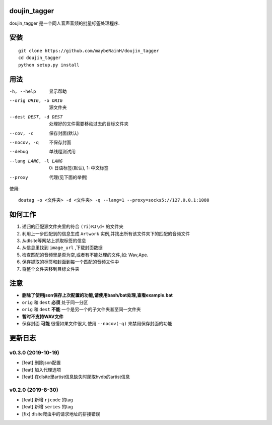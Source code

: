 doujin_tagger
=============

|travis|

doujin_tagger 是一个同人音声音频的批量标签处理程序.

安装
=============
::
    
    git clone https://github.com/maybeRainH/doujin_tagger
    cd doujin_tagger
    python setup.py install

用法
======

-h, --help            显示帮助
--orig ORIG, -o ORIG  源文件夹
--dest DEST, -d DEST  处理好的文件需要移动过去的目标文件夹
--cov, -c             保存封面(默认)
--nocov, -q           不保存封面
--debug               单线程测试用
--lang LANG, -l LANG  0: 日语标签(默认), 1: 中文标签
--proxy               代理(见下面的举例)

使用::

    doutag -o <文件夹> -d <文件夹> -q --lang=1 --proxy=socks5://127.0.0.1:1080

如何工作
=============
1. 递归的匹配源文件夹里的符合 ``(?i)RJ\d+`` 的文件夹
#. 利用上一步匹配到的信息生成 ``Artwork`` 实例,并找出所有该文件夹下的匹配的音频文件
#. 从dlsite等网站上抓取标签的信息
#. 从信息里找到 ``image_url`` ,下载封面数据
#. 检查匹配的音频里是否为空,或者有不能处理的文件,如: Wav,Ape.
#. 保存抓取的标签和封面到每一个匹配的音频文件中
#. 将整个文件夹移到目标文件夹

注意
=========
* **删除了使用json保存上次配置的功能,请使用bash/bat处理,查看example.bat**
* ``orig`` 和 ``dest`` **必须** 处于同一分区
* ``orig`` 和 ``dest`` **不能** 一个是另一个的子文件夹甚至同一文件夹
* **暂时不支持WAV文件**
* 保存封面 **可能** 很慢如果文件很大,使用 ``--nocov(-q)`` 来禁用保存封面的功能

更新日志
=========
v0.3.0 (2019-10-19)
-------------------
* [feat] 删除json配置
* [feat] 加入代理选项
* [feat] 在dlsite里artist信息缺失时爬取hvdb的artist信息

v0.2.0 (2019-8-30)
-------------------
* [feat] 新增 ``rjcode`` 的tag
* [feat] 新增 ``series`` 的tag
* [fix] dlsite爬虫中的请求地址的拼接错误 

.. |travis| image:: https://travis-ci.org/maybeRainH/doujin_tagger.svg?branch=master
    :target: https://travis-ci.org/maybeRainH/doujin_tagger